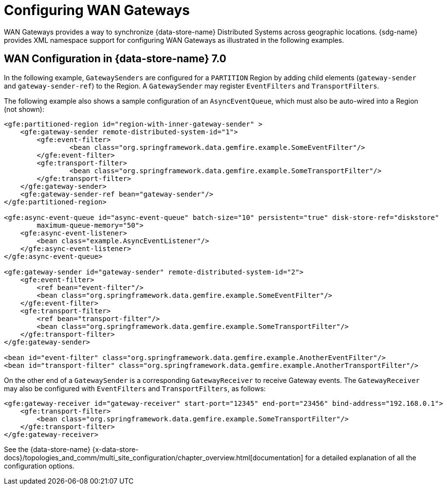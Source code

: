 [[bootstrap:gateway]]
= Configuring WAN Gateways

WAN Gateways provides a way to synchronize {data-store-name} Distributed Systems across geographic locations.
{sdg-name} provides XML namespace support for configuring WAN Gateways as illustrated in the following examples.

== WAN Configuration in {data-store-name} 7.0

In the following example, `GatewaySenders` are configured for a `PARTITION` Region by adding child elements
(`gateway-sender` and `gateway-sender-ref`) to the Region.  A `GatewaySender` may register `EventFilters`
and `TransportFilters`.

The following example also shows a sample configuration of an `AsyncEventQueue`, which must also be auto-wired
into a Region (not shown):

[source,xml]
----
<gfe:partitioned-region id="region-with-inner-gateway-sender" >
    <gfe:gateway-sender remote-distributed-system-id="1">
        <gfe:event-filter>
	        <bean class="org.springframework.data.gemfire.example.SomeEventFilter"/>
        </gfe:event-filter>
        <gfe:transport-filter>
	        <bean class="org.springframework.data.gemfire.example.SomeTransportFilter"/>
        </gfe:transport-filter>
    </gfe:gateway-sender>
    <gfe:gateway-sender-ref bean="gateway-sender"/>
</gfe:partitioned-region>

<gfe:async-event-queue id="async-event-queue" batch-size="10" persistent="true" disk-store-ref="diskstore"
        maximum-queue-memory="50">
    <gfe:async-event-listener>
        <bean class="example.AsyncEventListener"/>
    </gfe:async-event-listener>
</gfe:async-event-queue>

<gfe:gateway-sender id="gateway-sender" remote-distributed-system-id="2">
    <gfe:event-filter>
        <ref bean="event-filter"/>
        <bean class="org.springframework.data.gemfire.example.SomeEventFilter"/>
    </gfe:event-filter>
    <gfe:transport-filter>
        <ref bean="transport-filter"/>
        <bean class="org.springframework.data.gemfire.example.SomeTransportFilter"/>
    </gfe:transport-filter>
</gfe:gateway-sender>

<bean id="event-filter" class="org.springframework.data.gemfire.example.AnotherEventFilter"/>
<bean id="transport-filter" class="org.springframework.data.gemfire.example.AnotherTransportFilter"/>
----

On the other end of a `GatewaySender` is a corresponding `GatewayReceiver` to receive Gateway events.
The `GatewayReceiver` may also be configured with `EventFilters` and `TransportFilters`, as follows:

[source,xml]
----
<gfe:gateway-receiver id="gateway-receiver" start-port="12345" end-port="23456" bind-address="192.168.0.1">
    <gfe:transport-filter>
        <bean class="org.springframework.data.gemfire.example.SomeTransportFilter"/>
    </gfe:transport-filter>
</gfe:gateway-receiver>
----

See the {data-store-name}
{x-data-store-docs}/topologies_and_comm/multi_site_configuration/chapter_overview.html[documentation]
for a detailed explanation of all the configuration options.

